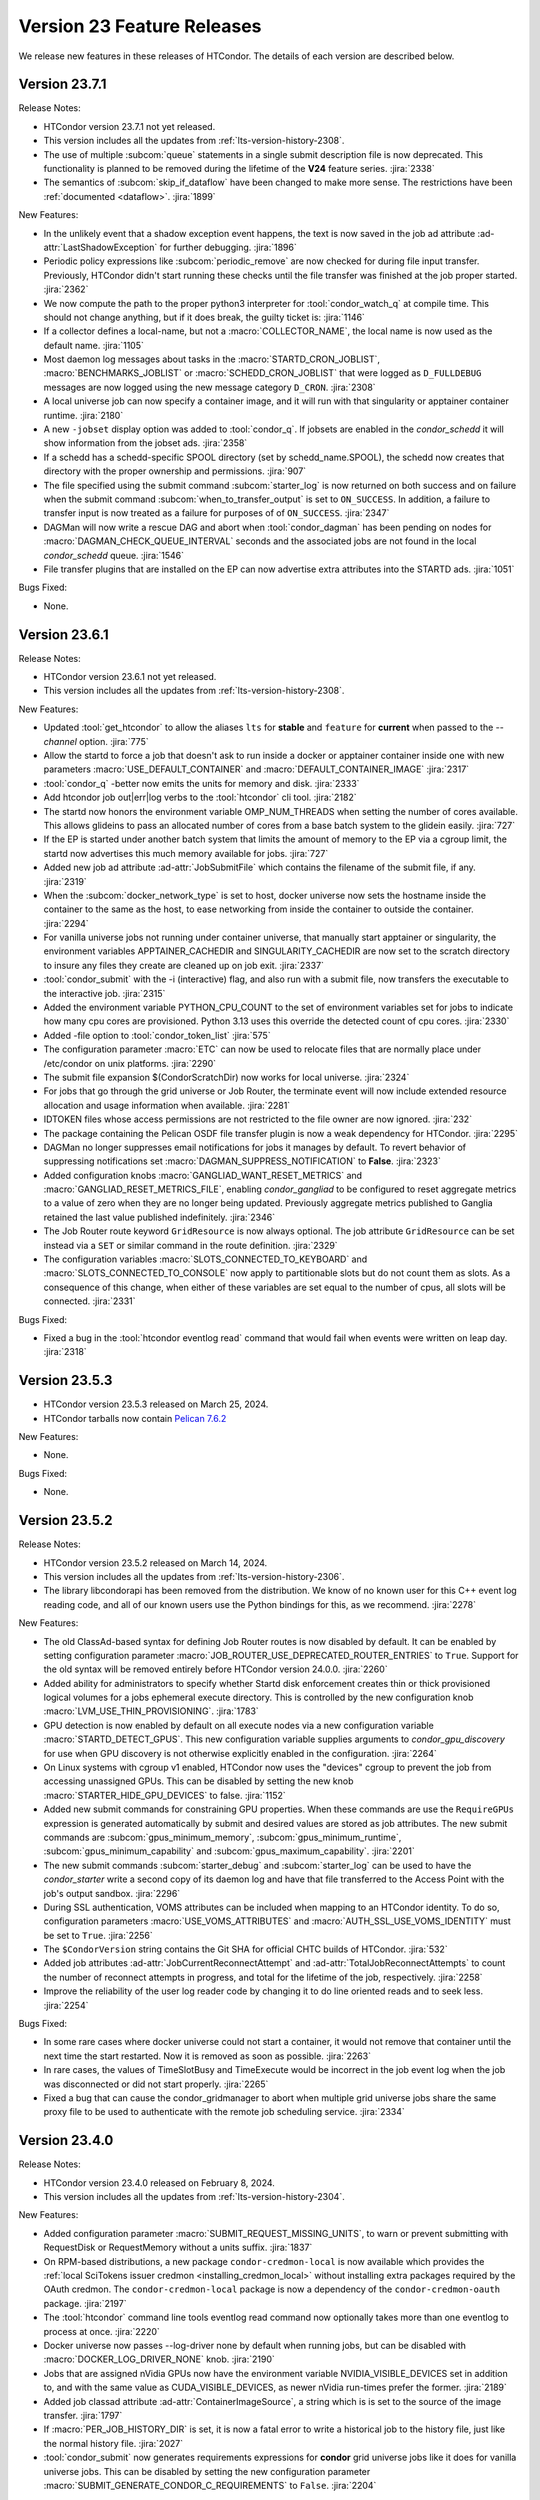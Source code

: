 Version 23 Feature Releases
===========================

We release new features in these releases of HTCondor. The details of each
version are described below.

Version 23.7.1
--------------

Release Notes:

.. HTCondor version 23.7.1 released on Month Date, 2024.

- HTCondor version 23.7.1 not yet released.

- This version includes all the updates from :ref:`lts-version-history-2308`.

- The use of multiple :subcom:`queue` statements in a single submit description
  file is now deprecated. This functionality is planned to be removed during the
  lifetime of the **V24** feature series.
  :jira:`2338`

- The semantics of :subcom:`skip_if_dataflow` have been changed to make
  more sense.  The restrictions have been :ref:`documented <dataflow>`.
  :jira:`1899`

New Features:

- In the unlikely event that a shadow exception event happens, the text is
  now saved in the job ad attribute :ad-attr:`LastShadowException` for
  further debugging.
  :jira:`1896`

- Periodic policy expressions like :subcom:`periodic_remove` are now checked
  for during file input transfer.  Previously, HTCondor didn't start running these
  checks until the file transfer was finished at the job proper started.
  :jira:`2362`

- We now compute the path to the proper python3 interpreter for :tool:`condor_watch_q`
  at compile time.  This should not change anything, but if it does break, the
  guilty ticket is:
  :jira:`1146`

- If a collector defines a local-name, but not a :macro:`COLLECTOR_NAME`,
  the local name is now used as the default name.
  :jira:`1105`

- Most daemon log messages about tasks in the :macro:`STARTD_CRON_JOBLIST`,
  :macro:`BENCHMARKS_JOBLIST` or :macro:`SCHEDD_CRON_JOBLIST` that were
  logged as ``D_FULLDEBUG`` messages are now logged using the new message
  category ``D_CRON``.
  :jira:`2308`

- A local universe job can now specify a container image, and it will run
  with that singularity or apptainer container runtime.
  :jira:`2180`

- A new ``-jobset`` display option was added to :tool:`condor_q`.  If jobsets are enabled
  in the *condor_schedd* it will show information from the jobset ads.
  :jira:`2358`

- If a schedd has a schedd-specific SPOOL directory (set by
  schedd_name.SPOOL), the schedd now creates that directory
  with the proper ownership and permissions.
  :jira:`907`

- The file specified using the submit command :subcom:`starter_log` is now
  returned on both success and on failure when the submit command
  :subcom:`when_to_transfer_output` is set to ``ON_SUCCESS``.  In addition,
  a failure to transfer input is now treated as a failure for purposes of
  of ``ON_SUCCESS``.
  :jira:`2347`

- DAGMan will now write a rescue DAG and abort when :tool:`condor_dagman` has
  been pending on nodes for :macro:`DAGMAN_CHECK_QUEUE_INTERVAL` seconds and the
  associated jobs are not found in the local *condor_schedd* queue.
  :jira:`1546`

- File transfer plugins that are installed on the EP can now advertise extra
  attributes into the STARTD ads.
  :jira:`1051`


Bugs Fixed:

- None.

Version 23.6.1
--------------

Release Notes:

.. HTCondor version 23.6.1 released on Month Date, 2024.

- HTCondor version 23.6.1 not yet released.

- This version includes all the updates from :ref:`lts-version-history-2308`.

New Features:

- Updated :tool:`get_htcondor` to allow the aliases ``lts`` for **stable**
  and ``feature`` for **current** when passed to the *--channel* option.
  :jira:`775`

- Allow the startd to force a job that doesn't ask to run inside a
  docker or apptainer container inside one with new parameters
  :macro:`USE_DEFAULT_CONTAINER` and :macro:`DEFAULT_CONTAINER_IMAGE`
  :jira:`2317`

- :tool:`condor_q` -better now emits the units for memory and
  disk.
  :jira:`2333`

- Add htcondor job out|err|log verbs to the :tool:`htcondor` cli tool.
  :jira:`2182`

- The startd now honors the environment variable OMP_NUM_THREADS
  when setting the number of cores available.  This allows 
  glideins to pass an allocated number of cores from a base batch
  system to the glidein easily.
  :jira:`727`

- If the EP is started under another batch system that limits the amount
  of memory to the EP via a cgroup limit, the startd now advertises
  this much memory available for jobs.
  :jira:`727`

- Added new job ad attribute :ad-attr:`JobSubmitFile` which contains
  the filename of the submit file, if any.
  :jira:`2319`

- When the :subcom:`docker_network_type` is set to host, docker universe
  now sets the hostname inside the container to the same as the host,
  to ease networking from inside the container to outside the container.
  :jira:`2294`

- For vanilla universe jobs not running under container universe, that
  manually start apptainer or singularity, the environment variables
  APPTAINER_CACHEDIR and SINGULARITY_CACHEDIR are now set to the scratch
  directory to insure any files they create are cleaned up on job exit.
  :jira:`2337`

- :tool:`condor_submit` with the -i (interactive) flag, and also run
  with a submit file, now transfers the executable to the interactive job.
  :jira:`2315`

- Added the environment variable PYTHON_CPU_COUNT to the set of environment
  variables set for jobs to indicate how many cpu cores are provisioned.
  Python 3.13 uses this override the detected count of cpu cores.
  :jira:`2330`

- Added -file option to :tool:`condor_token_list`
  :jira:`575`

- The configuration parameter :macro:`ETC` can now be used to relocate
  files that are normally place under /etc/condor on unix platforms.
  :jira:`2290`

- The submit file expansion $(CondorScratchDir) now works for local
  universe.
  :jira:`2324`

- For jobs that go through the grid universe or Job Router, the
  terminate event will now include extended resource allocation and
  usage information when available.
  :jira:`2281`

- IDTOKEN files whose access permissions are not restricted to the file
  owner are now ignored.
  :jira:`232`

- The package containing the Pelican OSDF file transfer plugin is now
  a weak dependency for HTCondor.
  :jira:`2295`

- DAGMan no longer suppresses email notifications for jobs it manages by default.
  To revert behavior of suppressing notifications set :macro:`DAGMAN_SUPPRESS_NOTIFICATION`
  to **False**.
  :jira:`2323`

- Added configuration knobs :macro:`GANGLIAD_WANT_RESET_METRICS`  and 
  :macro:`GANGLIAD_RESET_METRICS_FILE`, enabling *condor_gangliad* to
  be configured to reset aggregate metrics to a value of zero when they are
  no longer being updated.  Previously aggregate metrics published to
  Ganglia retained the last value published indefinitely.
  :jira:`2346`

- The Job Router route keyword ``GridResource`` is now always
  optional. The job attribute ``GridResource`` can be set instead via
  a ``SET`` or similar command in the route definition.
  :jira:`2329`

- The configuration variables :macro:`SLOTS_CONNECTED_TO_KEYBOARD` and
  :macro:`SLOTS_CONNECTED_TO_CONSOLE` now apply to partitionable slots but do
  not count them as slots.  As a consequence of this change, when
  either of these variables are set equal to the number of cpus, all slots will be connected.
  :jira:`2331`

Bugs Fixed:

- Fixed a bug in the :tool:`htcondor eventlog read` command that would fail
  when events were written on leap day.
  :jira:`2318`

Version 23.5.3
--------------

- HTCondor version 23.5.3 released on March 25, 2024.

- HTCondor tarballs now contain `Pelican 7.6.2 <https://github.com/PelicanPlatform/pelican/releases/tag/v7.6.2>`_

New Features:

- None.

Bugs Fixed:

- None.

Version 23.5.2
--------------

Release Notes:

- HTCondor version 23.5.2 released on March 14, 2024.

- This version includes all the updates from :ref:`lts-version-history-2306`.

- The library libcondorapi has been removed from the distribution.  We know of
  no known user for this C++ event log reading code, and all of our known users
  use the Python bindings for this, as we recommend.
  :jira:`2278`

New Features:

- The old ClassAd-based syntax for defining Job Router routes is now
  disabled by default.
  It can be enabled by setting configuration parameter
  :macro:`JOB_ROUTER_USE_DEPRECATED_ROUTER_ENTRIES` to ``True``.
  Support for the old syntax will be removed entirely before HTCondor
  version 24.0.0.
  :jira:`2260`

- Added ability for administrators to specify whether Startd disk enforcement creates
  thin or thick provisioned logical volumes for a jobs ephemeral execute directory.
  This is controlled by the new configuration knob :macro:`LVM_USE_THIN_PROVISIONING`.
  :jira:`1783`

- GPU detection is now enabled by default on all execute nodes via a new configuration variable
  :macro:`STARTD_DETECT_GPUS`.  This new configuration variable supplies arguments to
  *condor_gpu_discovery* for use when GPU discovery is not otherwise explicitly enabled in the configuration.
  :jira:`2264`

- On Linux systems with cgroup v1 enabled, HTCondor now uses the "devices" cgroup
  to prevent the job from accessing unassigned GPUs.  This can be disabled
  by setting the new knob :macro:`STARTER_HIDE_GPU_DEVICES` to false.
  :jira:`1152`

- Added new submit commands for constraining GPU properties. When these commands
  are use the ``RequireGPUs`` expression is generated automatically by submit and
  desired values are stored as job attributes. The new submit commands are :subcom:`gpus_minimum_memory`,
  :subcom:`gpus_minimum_runtime`, :subcom:`gpus_minimum_capability` and :subcom:`gpus_maximum_capability`.
  :jira:`2201`

- The new submit commands :subcom:`starter_debug` and :subcom:`starter_log`
  can be used to have the *condor_starter* write a second copy of its
  daemon log and have that file transferred to the Access Point with the
  job's output sandbox.
  :jira:`2296`

- During SSL authentication, VOMS attributes can be included when
  mapping to an HTCondor identity.
  To do so, configuration parameters :macro:`USE_VOMS_ATTRIBUTES` and
  :macro:`AUTH_SSL_USE_VOMS_IDENTITY` must be set to ``True``.
  :jira:`2256`

- The ``$CondorVersion`` string contains the Git SHA for official CHTC builds of HTCondor.
  :jira:`532`

- Added job attributes :ad-attr:`JobCurrentReconnectAttempt` and
  :ad-attr:`TotalJobReconnectAttempts` to count the number of
  reconnect attempts in progress, and total for the lifetime of
  the job, respectively.
  :jira:`2258`

- Improve the reliability of the user log reader code by changing it to do line oriented reads and to seek less.
  :jira:`2254`

Bugs Fixed:

- In some rare cases where docker universe could not start a container,
  it would not remove that container until the next time the start
  restarted.  Now it is removed as soon as possible.
  :jira:`2263`

- In rare cases, the values of TimeSlotBusy and TimeExecute would be incorrect in the
  job event log when the job was disconnected or did not start properly.
  :jira:`2265`

- Fixed a bug that can cause the condor_gridmanager to abort when multiple
  grid universe jobs share the same proxy file to be used to authenticate
  with the remote job scheduling service.
  :jira:`2334`

Version 23.4.0
--------------

Release Notes:

- HTCondor version 23.4.0 released on February 8, 2024.

- This version includes all the updates from :ref:`lts-version-history-2304`.

New Features:

- Added configuration parameter :macro:`SUBMIT_REQUEST_MISSING_UNITS`, to warn or prevent submitting
  with RequestDisk or RequestMemory without a units suffix.
  :jira:`1837`

- On RPM-based distributions, a new package ``condor-credmon-local`` is now
  available which provides the
  :ref:`local SciTokens issuer credmon <installing_credmon_local>` without
  installing extra packages required by the OAuth credmon.
  The ``condor-credmon-local`` package is now a dependency of the
  ``condor-credmon-oauth`` package.
  :jira:`2197`

- The :tool:`htcondor` command line tools eventlog read command now
  optionally takes more than one eventlog to process at once.
  :jira:`2220`

- Docker universe now passes --log-driver none by default when running jobs,
  but can be disabled with :macro:`DOCKER_LOG_DRIVER_NONE` knob.
  :jira:`2190`

- Jobs that are assigned nVidia GPUs now have the environment variable
  NVIDIA_VISIBLE_DEVICES set in addition to, and with the same value as
  CUDA_VISIBLE_DEVICES, as newer nVidia run-times prefer the former.
  :jira:`2189`

- Added job classad attribute :ad-attr:`ContainerImageSource`, a string which is
  is set to the source of the image transfer.
  :jira:`1797`

- If :macro:`PER_JOB_HISTORY_DIR` is set, it is now a fatal error to write a historical job
  to the history file, just like the normal history file.
  :jira:`2027`

- :tool:`condor_submit` now generates requirements expressions for
  **condor** grid universe jobs like it does for vanilla universe
  jobs.
  This can be disabled by setting the new configuration parameter
  :macro:`SUBMIT_GENERATE_CONDOR_C_REQUIREMENTS` to ``False``.
  :jira:`2204`

Bugs Fixed:

- Fixed a bug introduced in 23.3.0 wherein 
  :macro:`NEGOTIATOR_SLOT_CONSTRAINT` was completely ignored.
  :jira:`2245`

Version 23.3.1
--------------

- HTCondor version 23.3.1 released on January 23, 2024.

- HTCondor tarballs now contain `Pelican 7.4.0 <https://github.com/PelicanPlatform/pelican/releases/tag/v7.4.0>`_

New Features:

- None.

Bugs Fixed:

- None.

Version 23.3.0
--------------

Release Notes:

- HTCondor version 23.3.0 released on January 4, 2024.

- Limited support for Enterprise Linux 7 in the 23.x feature versions.
  Since we are developing new features, the Enterprise Linux 7 build may
  drop features or be dropped entirely. In particular, Python 2 and
  OATH credmon support will be removed during the 23.x development cycle.
  :jira:`2194`

- This version includes all the updates from :ref:`lts-version-history-2303`.

New Features:

- Improved the ``-convertoldroutes`` option of :tool:`condor_transform_ads`
  and added a new ``-help convert`` option. These changes are meant to assist
  in the conversion of CE's away from the deprecated transform syntax.
  :jira:`2146`

- Added ability for DAGMan node script **STDOUT** and/or **STDERR** streams
  be captured in a user defined debug file. For more information visit
  DAGMan script :ref:`Script Debugging`
  :jira:`2159`

- Improve hold message when jobs on cgroup system exceed their memory limits.
  :jira:`1533`

- Startd now advertises when jobs are running with cgroup enforcement in
  the slot attribute :ad-attr:`CgroupEnforced`
  :jira:`1532`

- START_CRON_LOG_NON_ZERO_EXIT now also logs the stderr of the startd cron
  job to the StartLog.
  :jira:`1138`

Bugs Fixed:

- Container universe now works when file transfer is disabled or not used.
  :jira:`1329`

- Removed confusing message in StartLog at shutdown about trying to
  kill illegal pid.
  :jira:`1012`

Version 23.2.0
--------------

Release Notes:

- HTCondor version 23.2.0 released on November 29, 2023.

- This version includes all the updates from :ref:`lts-version-history-2302`.

New Features:

- Added *periodic_vacate* to the submit language and SYSTEM_PERIODIC_VACATE
  to the configuration system.
  Historically, users used periodic_hold/release to evict “stuck” jobs,
  that is jobs that should finish in some amount of time,
  but sometimes run for an arbitrarily long time. Now with this new feature,
  for improved usability, users may use this single ``periodic_vacate`` submit
  command instead.
  :jira:`2114`

- Linux EPs now advertise the startd attribute HasRotationalScratch to be
  ``true`` when HTCondor detects that the execute directory is on a rotational
  hard disk and false when the kernel reports it to be on SSD, NVME, or tmpfs.
  :jira:`2085`

- Added ``TimeSlotBusy`` and ``TimeExecute`` to the event log terminate events
  to indicate how much wall time a job used total (including file transfer)
  and just for the job execution proper, respectively.
  :jira:`2101`

- Most files that HTCondor generates are now written in binary mode on
  Windows. As a result, each line in these files will end in just a
  line feed character, without a preceding carriage return character.
  Files written by jobs are unaffected by this change.
  :jira:`2098`

- HTCondor now uses the `Pelican Platform <https://pelicanplatform.org/>`_
  to do file transfers with the
  `Open Science Data Federation (OSDF) <https://osg-htc.org/services/osdf.html>`_.
  :jira:`2100`

- HTCondor now does a better job of cleaning up inner cgroups left behind
  by glidein pilots.
  :jira:`2081`

- Added new configuration option :macro:`<Keyword>_HOOK_PREPARE_JOB_ARGS`
  to allow the passing of arguments to specified prepare job hooks.
  :jira:`1851`

- The default trusted CAs for OpenSSL are now always used by default 
  in addition to any specified by :macro:`AUTH_SSL_SERVER_CAFILE`, 
  :macro:`AUTH_SSL_CLIENT_CAFILE`, :macro:`AUTH_SSL_SERVER_CADIR`, and 
  :macro:`AUTH_SSL_CLIENT_CADIR`. 
  The new configuration parameters :macro:`AUTH_SSL_SERVER_USE_DEFAULT_CAS`
  and :macro:`AUTH_SSL_CLIENT_USE_DEFAULT_CAS` can be used to disable 
  use of the default CAs for OpenSSL. 
  :jira:`2090`

- Using :tool:`condor_store_cred` to set a pool password on Windows now
  requires ``ADMINISTRATOR`` authorization with the :tool:`condor_master` (instead
  of ``CONFIG`` authorization).
  :jira:`2106`

- When :tool:`condor_remote_cluster` installs binaries on an EL7 machine, it
  now uses the latest 23.0.x release. Before, it would fail, as
  current feature versions of HTCondor are not available on EL7.
  :jira:`2125`

- HTCondor daemons on Linux no longer run very slowly when the ulimit
  for the maximum number of open files is very high.
  :jira:`2128`

- Somewhat improved the performance of the ``_DEBUG`` flag ``D_FDS``.  But please
  don't use this unless absolutely needed.
  :jira:`2050`

Bugs Fixed:

- None.

Version 23.1.0
--------------

Release Notes:

- HTCondor version 23.1.0 released on October 31, 2023.

- This version includes all the updates from :ref:`lts-version-history-2301`.

- Enterprise Linux 7 support is discontinued with this release.

- We have added HTCondor Python wheels for the aarch64 CPU architecture on PyPI.
  :jira:`2120`

New Features:

- Improved :tool:`condor_watch_q` to filter tracked jobs based on cluster IDs
  either provided by the ``-clusters`` option or found in association
  to batch names provided by the ``-batches`` option. This helps limit
  the amount of output lines when using an aggregate/shared log file.
  :jira:`2046`

- Added new ``-larger-than`` flag to :tool:`condor_watch_q` that filters tracked
  jobs to only include jobs with cluster IDs greater than or equal to the
  provided cluster ID.
  :jira:`2046`

- The Access Point can now be told to use a non-standard ssh port when sending
  jobs to a remote scheduling system (such as Slurm).
  You can now specify an alternate ssh port with :tool:`condor_remote_cluster`.
  :jira:`2002`

- Laid groundwork to allow an Execution Point running without root access to
  accurately limit the job's usage of CPU and Memory in real time via Linux
  kernel cgroups. This is particularly interesting for glidein pools.
  Jobs running in cgroup v2 systems can now subdivide the cgroup they
  have been given, so that pilots can enforce sub-limits of the resources
  they are given.
  :jira:`2058`

- HTCondor file transfers using HTTPS can now utilize CA certificates
  in a non-standard location.
  The curl_plugin tool now recognizes the environment variable
  ``X509_CERT_DIR`` and configures libcurl to search the given directory for
  CA certificates.
  :jira:`2065`

- Improved performance of *condor_schedd*, and other daemons, by caching the
  value in ``/etc/localtime``, so that debugging logs aren't always stat'ing that
  file.
  :jira:`2064`

Bugs Fixed:

- None.

